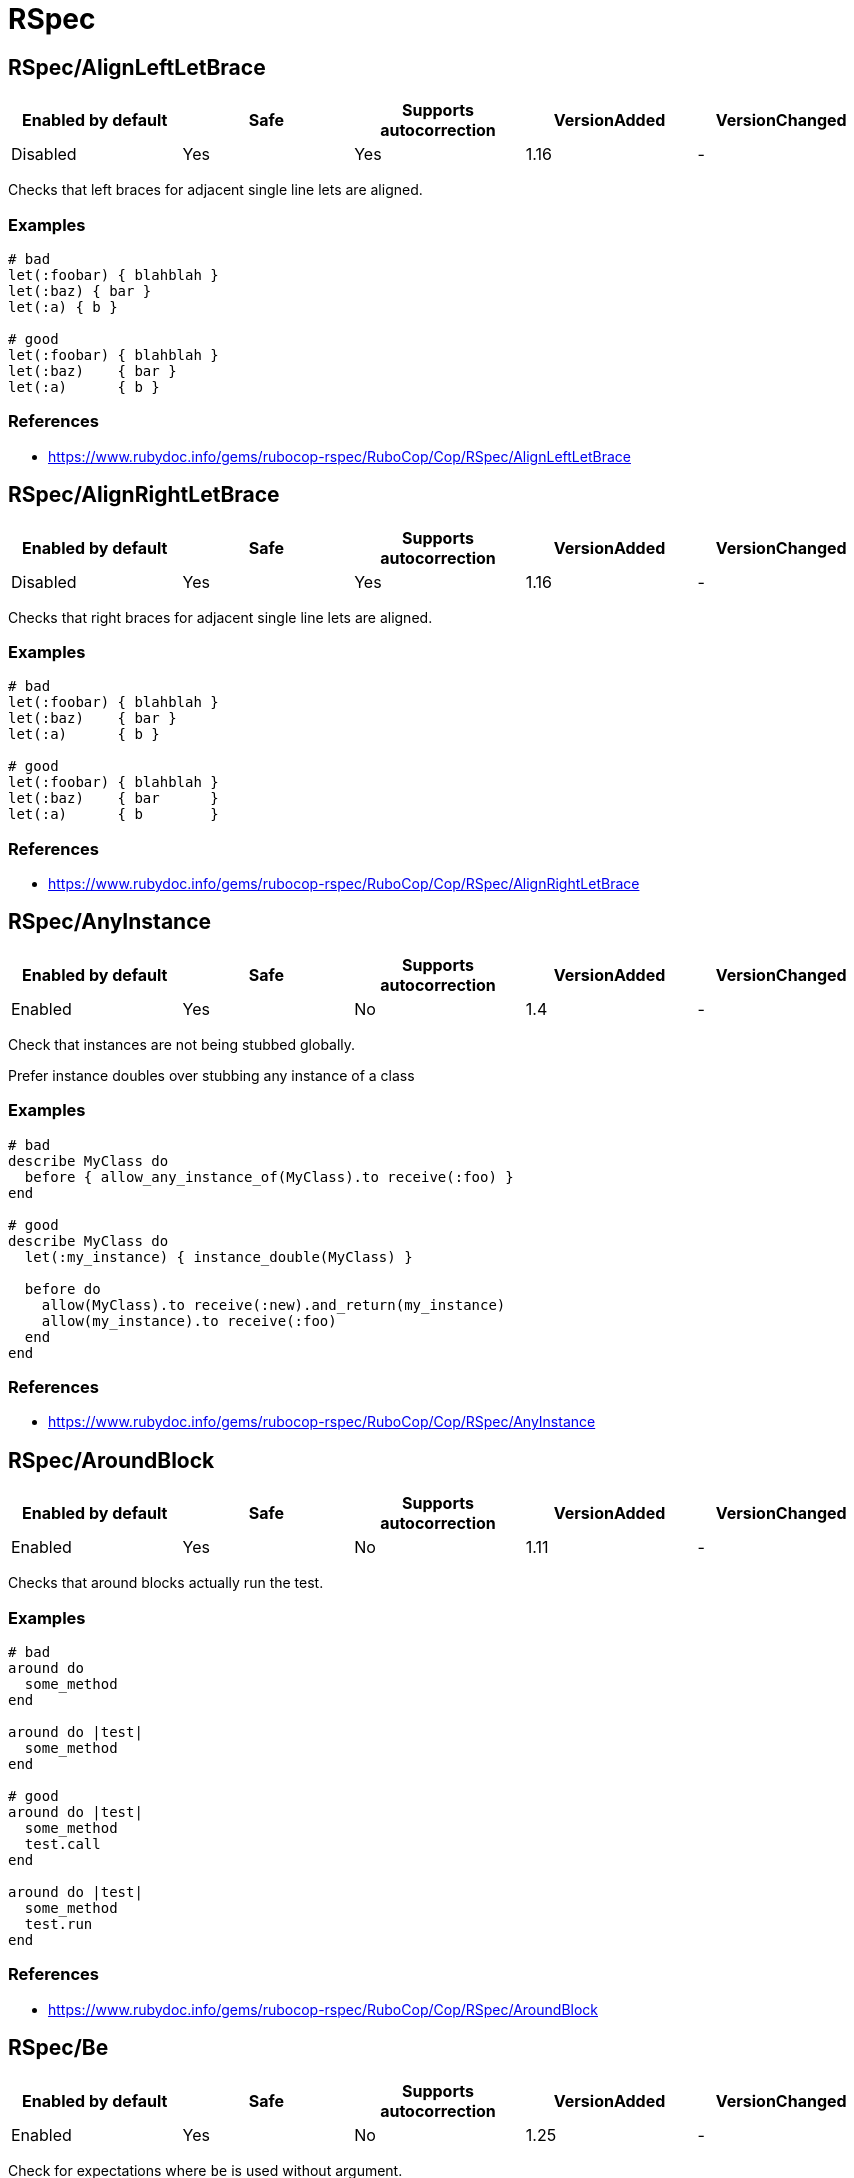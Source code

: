= RSpec

== RSpec/AlignLeftLetBrace

|===
| Enabled by default | Safe | Supports autocorrection | VersionAdded | VersionChanged

| Disabled
| Yes
| Yes
| 1.16
| -
|===

Checks that left braces for adjacent single line lets are aligned.

=== Examples

[source,ruby]
----
# bad
let(:foobar) { blahblah }
let(:baz) { bar }
let(:a) { b }

# good
let(:foobar) { blahblah }
let(:baz)    { bar }
let(:a)      { b }
----

=== References

* https://www.rubydoc.info/gems/rubocop-rspec/RuboCop/Cop/RSpec/AlignLeftLetBrace

== RSpec/AlignRightLetBrace

|===
| Enabled by default | Safe | Supports autocorrection | VersionAdded | VersionChanged

| Disabled
| Yes
| Yes
| 1.16
| -
|===

Checks that right braces for adjacent single line lets are aligned.

=== Examples

[source,ruby]
----
# bad
let(:foobar) { blahblah }
let(:baz)    { bar }
let(:a)      { b }

# good
let(:foobar) { blahblah }
let(:baz)    { bar      }
let(:a)      { b        }
----

=== References

* https://www.rubydoc.info/gems/rubocop-rspec/RuboCop/Cop/RSpec/AlignRightLetBrace

== RSpec/AnyInstance

|===
| Enabled by default | Safe | Supports autocorrection | VersionAdded | VersionChanged

| Enabled
| Yes
| No
| 1.4
| -
|===

Check that instances are not being stubbed globally.

Prefer instance doubles over stubbing any instance of a class

=== Examples

[source,ruby]
----
# bad
describe MyClass do
  before { allow_any_instance_of(MyClass).to receive(:foo) }
end

# good
describe MyClass do
  let(:my_instance) { instance_double(MyClass) }

  before do
    allow(MyClass).to receive(:new).and_return(my_instance)
    allow(my_instance).to receive(:foo)
  end
end
----

=== References

* https://www.rubydoc.info/gems/rubocop-rspec/RuboCop/Cop/RSpec/AnyInstance

== RSpec/AroundBlock

|===
| Enabled by default | Safe | Supports autocorrection | VersionAdded | VersionChanged

| Enabled
| Yes
| No
| 1.11
| -
|===

Checks that around blocks actually run the test.

=== Examples

[source,ruby]
----
# bad
around do
  some_method
end

around do |test|
  some_method
end

# good
around do |test|
  some_method
  test.call
end

around do |test|
  some_method
  test.run
end
----

=== References

* https://www.rubydoc.info/gems/rubocop-rspec/RuboCop/Cop/RSpec/AroundBlock

== RSpec/Be

|===
| Enabled by default | Safe | Supports autocorrection | VersionAdded | VersionChanged

| Enabled
| Yes
| No
| 1.25
| -
|===

Check for expectations where `be` is used without argument.

The `be` matcher is too generic, as it pass on everything that is not
nil or false. If that is the exact intend, use `be_truthy`. In all other
cases it's better to specify what exactly is the expected value.

=== Examples

[source,ruby]
----
# bad
expect(foo).to be

# good
expect(foo).to be_truthy
expect(foo).to be 1.0
expect(foo).to be(true)
----

=== References

* https://www.rubydoc.info/gems/rubocop-rspec/RuboCop/Cop/RSpec/Be

== RSpec/BeEql

|===
| Enabled by default | Safe | Supports autocorrection | VersionAdded | VersionChanged

| Enabled
| Yes
| Yes
| 1.7
| -
|===

Check for expectations where `be(...)` can replace `eql(...)`.

The `be` matcher compares by identity while the `eql` matcher
compares using `eql?`. Integers, floats, booleans, symbols, and nil
can be compared by identity and therefore the `be` matcher is
preferable as it is a more strict test.

This cop only looks for instances of `expect(...).to eql(...)`. We
do not check `to_not` or `not_to` since `!eql?` is more strict
than `!equal?`. We also do not try to flag `eq` because if
`a == b`, and `b` is comparable by identity, `a` is still not
necessarily the same type as `b` since the `#==` operator can
coerce objects for comparison.

=== Examples

[source,ruby]
----
# bad
expect(foo).to eql(1)
expect(foo).to eql(1.0)
expect(foo).to eql(true)
expect(foo).to eql(false)
expect(foo).to eql(:bar)
expect(foo).to eql(nil)

# good
expect(foo).to be(1)
expect(foo).to be(1.0)
expect(foo).to be(true)
expect(foo).to be(false)
expect(foo).to be(:bar)
expect(foo).to be(nil)
----

=== References

* https://www.rubydoc.info/gems/rubocop-rspec/RuboCop/Cop/RSpec/BeEql

== RSpec/BeforeAfterAll

|===
| Enabled by default | Safe | Supports autocorrection | VersionAdded | VersionChanged

| Enabled
| Yes
| No
| 1.12
| -
|===

Check that before/after(:all) isn't being used.

=== Examples

[source,ruby]
----
# bad
#
# Faster but risk of state leaking between examples
#
describe MyClass do
  before(:all) { Widget.create }
  after(:all) { Widget.delete_all }
end

# good
#
# Slower but examples are properly isolated
#
describe MyClass do
  before(:each) { Widget.create }
  after(:each) { Widget.delete_all }
end
----

=== Configurable attributes

|===
| Name | Default value | Configurable values

| Exclude
| `spec/spec_helper.rb`, `spec/rails_helper.rb`, `spec/support/**/*.rb`
| Array
|===

=== References

* https://www.rubydoc.info/gems/rubocop-rspec/RuboCop/Cop/RSpec/BeforeAfterAll

== RSpec/ContextMethod

|===
| Enabled by default | Safe | Supports autocorrection | VersionAdded | VersionChanged

| Enabled
| Yes
| Yes
| 1.36
| -
|===

`context` should not be used for specifying methods.

=== Examples

[source,ruby]
----
# bad
context '#foo_bar' do
  # ...
end

context '.foo_bar' do
  # ...
end

# good
describe '#foo_bar' do
  # ...
end

describe '.foo_bar' do
  # ...
end
----

=== References

* https://www.rubydoc.info/gems/rubocop-rspec/RuboCop/Cop/RSpec/ContextMethod

== RSpec/ContextWording

|===
| Enabled by default | Safe | Supports autocorrection | VersionAdded | VersionChanged

| Enabled
| Yes
| No
| 1.20
| 1.20.1
|===

Checks that `context` docstring starts with an allowed prefix.

The default list of prefixes is minimal. Users are encouraged to tailor
the configuration to meet project needs. Other acceptable prefixes may
include `if`, `unless`, `for`, `before`, `after`, or `during`.

=== Examples

==== `Prefixes` configuration

[source,ruby]
----
# .rubocop.yml
# RSpec/ContextWording:
#   Prefixes:
#     - when
#     - with
#     - without
#     - if
#     - unless
#     - for
----

[source,ruby]
----
# bad
context 'the display name not present' do
  # ...
end

# good
context 'when the display name is not present' do
  # ...
end
----

=== Configurable attributes

|===
| Name | Default value | Configurable values

| Prefixes
| `when`, `with`, `without`
| Array
|===

=== References

* https://www.rubydoc.info/gems/rubocop-rspec/RuboCop/Cop/RSpec/ContextWording

== RSpec/DescribeClass

|===
| Enabled by default | Safe | Supports autocorrection | VersionAdded | VersionChanged

| Enabled
| Yes
| No
| 1.0
| 1.44
|===

Check that the first argument to the top-level describe is a constant.

It can be configured to ignore strings when certain metadata is passed.

Ignores Rails `type` metadata by default.

=== Examples

==== `IgnoredMetadata` configuration

[source,ruby]
----
# .rubocop.yml
# RSpec/DescribeClass:
#   IgnoredMetadata:
#     type:
#       - request
#       - controller
----

[source,ruby]
----
# bad
describe 'Do something' do
end

# good
describe TestedClass do
  subject { described_class }
end

describe 'TestedClass::VERSION' do
  subject { Object.const_get(self.class.description) }
end

describe "A feature example", type: :feature do
end
----

=== Configurable attributes

|===
| Name | Default value | Configurable values

| IgnoredMetadata
| `{"type"=>["channel", "controller", "helper", "job", "mailer", "model", "request", "routing", "view", "feature", "system", "mailbox"]}`
| 
|===

=== References

* https://www.rubydoc.info/gems/rubocop-rspec/RuboCop/Cop/RSpec/DescribeClass

== RSpec/DescribeMethod

|===
| Enabled by default | Safe | Supports autocorrection | VersionAdded | VersionChanged

| Enabled
| Yes
| No
| 1.0
| -
|===

Checks that the second argument to `describe` specifies a method.

=== Examples

[source,ruby]
----
# bad
describe MyClass, 'do something' do
end

# good
describe MyClass, '#my_instance_method' do
end

describe MyClass, '.my_class_method' do
end
----

=== References

* https://www.rubydoc.info/gems/rubocop-rspec/RuboCop/Cop/RSpec/DescribeMethod

== RSpec/DescribeSymbol

|===
| Enabled by default | Safe | Supports autocorrection | VersionAdded | VersionChanged

| Enabled
| Yes
| No
| 1.15
| -
|===

Avoid describing symbols.

=== Examples

[source,ruby]
----
# bad
describe :my_method do
  # ...
end

# good
describe '#my_method' do
  # ...
end
----

=== References

* https://www.rubydoc.info/gems/rubocop-rspec/RuboCop/Cop/RSpec/DescribeSymbol

== RSpec/DescribedClass

|===
| Enabled by default | Safe | Supports autocorrection | VersionAdded | VersionChanged

| Enabled
| Yes
| Yes (Unsafe)
| 1.0
| 1.11
|===

Checks that tests use `described_class`.

If the first argument of describe is a class, the class is exposed to
each example via described_class.

This cop can be configured using the `EnforcedStyle` and `SkipBlocks`
options.

There's a known caveat with rspec-rails's `controller` helper that
runs its block in a different context, and `described_class` is not
available to it. `SkipBlocks` option excludes detection in all
non-RSpec related blocks.

To narrow down this setting to only a specific directory, it is
possible to use an overriding configuration file local to that
directory.

=== Examples

==== `EnforcedStyle: described_class`

[source,ruby]
----
# bad
describe MyClass do
  subject { MyClass.do_something }
end

# good
describe MyClass do
  subject { described_class.do_something }
end
----

==== `EnforcedStyle: explicit`

[source,ruby]
----
# bad
describe MyClass do
  subject { described_class.do_something }
end

# good
describe MyClass do
  subject { MyClass.do_something }
end
----

==== `SkipBlocks: true`

[source,ruby]
----
# spec/controllers/.rubocop.yml
# RSpec/DescribedClass:
#   SkipBlocks: true

# acceptable
describe MyConcern do
  controller(ApplicationController) do
    include MyConcern
  end
end
----

=== Configurable attributes

|===
| Name | Default value | Configurable values

| SkipBlocks
| `false`
| Boolean

| EnforcedStyle
| `described_class`
| `described_class`, `explicit`
|===

=== References

* https://www.rubydoc.info/gems/rubocop-rspec/RuboCop/Cop/RSpec/DescribedClass

== RSpec/DescribedClassModuleWrapping

|===
| Enabled by default | Safe | Supports autocorrection | VersionAdded | VersionChanged

| Disabled
| Yes
| No
| 1.37
| -
|===

Avoid opening modules and defining specs within them.

=== Examples

[source,ruby]
----
# bad
module MyModule
  RSpec.describe MyClass do
    # ...
  end
end

# good
RSpec.describe MyModule::MyClass do
  # ...
end
----

=== References

* https://www.rubydoc.info/gems/rubocop-rspec/RuboCop/Cop/RSpec/DescribedClassModuleWrapping

== RSpec/Dialect

|===
| Enabled by default | Safe | Supports autocorrection | VersionAdded | VersionChanged

| Disabled
| Yes
| Yes
| 1.33
| -
|===

This cop enforces custom RSpec dialects.

A dialect can be based on the following RSpec methods:

- describe, context, feature, example_group
- xdescribe, xcontext, xfeature
- fdescribe, fcontext, ffeature
- shared_examples, shared_examples_for, shared_context
- it, specify, example, scenario, its
- fit, fspecify, fexample, fscenario, focus
- xit, xspecify, xexample, xscenario, skip
- pending
- prepend_before, before, append_before,
- around
- prepend_after, after, append_after
- let, let!
- subject, subject!
- expect, is_expected, expect_any_instance_of

By default all of the RSpec methods and aliases are allowed. By setting
a config like:

  RSpec/Dialect:
    PreferredMethods:
      context: describe

You can expect the following behavior:

=== Examples

[source,ruby]
----
# bad
context 'display name presence' do
  # ...
end

# good
describe 'display name presence' do
  # ...
end
----

=== Configurable attributes

|===
| Name | Default value | Configurable values

| PreferredMethods
| `{}`
| 
|===

=== References

* https://www.rubydoc.info/gems/rubocop-rspec/RuboCop/Cop/RSpec/Dialect

== RSpec/EmptyExampleGroup

|===
| Enabled by default | Safe | Supports autocorrection | VersionAdded | VersionChanged

| Enabled
| Yes
| No
| 1.7
| -
|===

Checks if an example group does not include any tests.

This cop is configurable using the `CustomIncludeMethods` option

=== Examples

==== usage

[source,ruby]
----
# bad
describe Bacon do
  let(:bacon)      { Bacon.new(chunkiness) }
  let(:chunkiness) { false                 }

  context 'extra chunky' do   # flagged by rubocop
    let(:chunkiness) { true }
  end

  it 'is chunky' do
    expect(bacon.chunky?).to be_truthy
  end
end

# good
describe Bacon do
  let(:bacon)      { Bacon.new(chunkiness) }
  let(:chunkiness) { false                 }

  it 'is chunky' do
    expect(bacon.chunky?).to be_truthy
  end
end

# good
describe Bacon do
  pending 'will add tests later'
end
----

==== configuration

[source,ruby]
----
# .rubocop.yml
# RSpec/EmptyExampleGroup:
#   CustomIncludeMethods:
#   - include_tests

# spec_helper.rb
RSpec.configure do |config|
  config.alias_it_behaves_like_to(:include_tests)
end

# bacon_spec.rb
describe Bacon do
  let(:bacon)      { Bacon.new(chunkiness) }
  let(:chunkiness) { false                 }

  context 'extra chunky' do   # not flagged by rubocop
    let(:chunkiness) { true }

    include_tests 'shared tests'
  end
end
----

=== Configurable attributes

|===
| Name | Default value | Configurable values

| CustomIncludeMethods
| `[]`
| Array
|===

=== References

* https://www.rubydoc.info/gems/rubocop-rspec/RuboCop/Cop/RSpec/EmptyExampleGroup

== RSpec/EmptyHook

|===
| Enabled by default | Safe | Supports autocorrection | VersionAdded | VersionChanged

| Enabled
| Yes
| Yes
| 1.39
| -
|===

Checks for empty before and after hooks.

=== Examples

[source,ruby]
----
# bad
before {}
after do; end
before(:all) do
end
after(:all) { }

# good
before { create_users }
after do
  cleanup_users
end
before(:all) do
  create_feed
end
after(:all) { cleanup_feed }
----

=== References

* https://www.rubydoc.info/gems/rubocop-rspec/RuboCop/Cop/RSpec/EmptyHook

== RSpec/EmptyLineAfterExample

|===
| Enabled by default | Safe | Supports autocorrection | VersionAdded | VersionChanged

| Enabled
| Yes
| Yes
| 1.36
| -
|===

Checks if there is an empty line after example blocks.

=== Examples

[source,ruby]
----
# bad
RSpec.describe Foo do
  it 'does this' do
  end
  it 'does that' do
  end
end

# good
RSpec.describe Foo do
  it 'does this' do
  end

  it 'does that' do
  end
end

# fair - it's ok to have non-separated one-liners
RSpec.describe Foo do
  it { one }
  it { two }
end
----

==== with AllowConsecutiveOneLiners configuration

[source,ruby]
----
# rubocop.yml
# RSpec/EmptyLineAfterExample:
#   AllowConsecutiveOneLiners: false

# bad
RSpec.describe Foo do
  it { one }
  it { two }
end
----

=== Configurable attributes

|===
| Name | Default value | Configurable values

| AllowConsecutiveOneLiners
| `true`
| Boolean
|===

=== References

* https://www.rubydoc.info/gems/rubocop-rspec/RuboCop/Cop/RSpec/EmptyLineAfterExample

== RSpec/EmptyLineAfterExampleGroup

|===
| Enabled by default | Safe | Supports autocorrection | VersionAdded | VersionChanged

| Enabled
| Yes
| Yes
| 1.27
| -
|===

Checks if there is an empty line after example group blocks.

=== Examples

[source,ruby]
----
# bad
RSpec.describe Foo do
  describe '#bar' do
  end
  describe '#baz' do
  end
end

# good
RSpec.describe Foo do
  describe '#bar' do
  end

  describe '#baz' do
  end
end
----

=== References

* https://www.rubydoc.info/gems/rubocop-rspec/RuboCop/Cop/RSpec/EmptyLineAfterExampleGroup

== RSpec/EmptyLineAfterFinalLet

|===
| Enabled by default | Safe | Supports autocorrection | VersionAdded | VersionChanged

| Enabled
| Yes
| Yes
| 1.14
| -
|===

Checks if there is an empty line after the last let block.

=== Examples

[source,ruby]
----
# bad
let(:foo) { bar }
let(:something) { other }
it { does_something }

# good
let(:foo) { bar }
let(:something) { other }

it { does_something }
----

=== References

* https://www.rubydoc.info/gems/rubocop-rspec/RuboCop/Cop/RSpec/EmptyLineAfterFinalLet

== RSpec/EmptyLineAfterHook

|===
| Enabled by default | Safe | Supports autocorrection | VersionAdded | VersionChanged

| Enabled
| Yes
| Yes
| 1.27
| -
|===

Checks if there is an empty line after hook blocks.

=== Examples

[source,ruby]
----
# bad
before { do_something }
it { does_something }

# bad
after { do_something }
it { does_something }

# bad
around { |test| test.run }
it { does_something }

# good
before { do_something }

it { does_something }

# good
after { do_something }

it { does_something }

# good
around { |test| test.run }

it { does_something }
----

=== References

* https://www.rubydoc.info/gems/rubocop-rspec/RuboCop/Cop/RSpec/EmptyLineAfterHook

== RSpec/EmptyLineAfterSubject

|===
| Enabled by default | Safe | Supports autocorrection | VersionAdded | VersionChanged

| Enabled
| Yes
| Yes
| 1.14
| -
|===

Checks if there is an empty line after subject block.

=== Examples

[source,ruby]
----
# bad
subject(:obj) { described_class }
let(:foo) { bar }

# good
subject(:obj) { described_class }

let(:foo) { bar }
----

=== References

* https://www.rubydoc.info/gems/rubocop-rspec/RuboCop/Cop/RSpec/EmptyLineAfterSubject

== RSpec/ExampleLength

|===
| Enabled by default | Safe | Supports autocorrection | VersionAdded | VersionChanged

| Enabled
| Yes
| No
| 1.5
| -
|===

Checks for long examples.

A long example is usually more difficult to understand. Consider
extracting out some behaviour, e.g. with a `let` block, or a helper
method.

=== Examples

[source,ruby]
----
# bad
it do
  service = described_class.new
  more_setup
  more_setup
  result = service.call
  expect(result).to be(true)
end

# good
it do
  service = described_class.new
  result = service.call
  expect(result).to be(true)
end
----

=== Configurable attributes

|===
| Name | Default value | Configurable values

| Max
| `5`
| Integer
|===

=== References

* https://www.rubydoc.info/gems/rubocop-rspec/RuboCop/Cop/RSpec/ExampleLength

== RSpec/ExampleWithoutDescription

|===
| Enabled by default | Safe | Supports autocorrection | VersionAdded | VersionChanged

| Enabled
| Yes
| No
| 1.22
| -
|===

Checks for examples without a description.

RSpec allows for auto-generated example descriptions when there is no
description provided or the description is an empty one.

This cop removes empty descriptions.
It also defines whether auto-generated description is allowed, based
on the configured style.

This cop can be configured using the `EnforcedStyle` option

=== Examples

==== `EnforcedStyle: always_allow`

[source,ruby]
----
# bad
it('') { is_expected.to be_good }
it '' do
  result = service.call
  expect(result).to be(true)
end

# good
it { is_expected.to be_good }
it do
  result = service.call
  expect(result).to be(true)
end
----

==== `EnforcedStyle: single_line_only`

[source,ruby]
----
# bad
it('') { is_expected.to be_good }
it do
  result = service.call
  expect(result).to be(true)
end

# good
it { is_expected.to be_good }
----

==== `EnforcedStyle: disallow`

[source,ruby]
----
# bad
it { is_expected.to be_good }
it do
  result = service.call
  expect(result).to be(true)
end
----

=== Configurable attributes

|===
| Name | Default value | Configurable values

| EnforcedStyle
| `always_allow`
| `always_allow`, `single_line_only`, `disallow`
|===

=== References

* https://www.rubydoc.info/gems/rubocop-rspec/RuboCop/Cop/RSpec/ExampleWithoutDescription

== RSpec/ExampleWording

|===
| Enabled by default | Safe | Supports autocorrection | VersionAdded | VersionChanged

| Enabled
| Yes
| Yes
| 1.0
| 1.2
|===

Checks for common mistakes in example descriptions.

This cop will correct docstrings that begin with 'should' and 'it'.

The autocorrect is experimental - use with care! It can be configured
with CustomTransform (e.g. have => has) and IgnoredWords (e.g. only).

=== Examples

[source,ruby]
----
# bad
it 'should find nothing' do
end

# good
it 'finds nothing' do
end
----

[source,ruby]
----
# bad
it 'it does things' do
end

# good
it 'does things' do
end
----

=== Configurable attributes

|===
| Name | Default value | Configurable values

| CustomTransform
| `{"be"=>"is", "BE"=>"IS", "have"=>"has", "HAVE"=>"HAS"}`
| 

| IgnoredWords
| `[]`
| Array
|===

=== References

* https://www.rubydoc.info/gems/rubocop-rspec/RuboCop/Cop/RSpec/ExampleWording

== RSpec/ExpectActual

|===
| Enabled by default | Safe | Supports autocorrection | VersionAdded | VersionChanged

| Enabled
| Yes
| Yes
| 1.7
| -
|===

Checks for `expect(...)` calls containing literal values.

=== Examples

[source,ruby]
----
# bad
expect(5).to eq(price)
expect(/foo/).to eq(pattern)
expect("John").to eq(name)

# good
expect(price).to eq(5)
expect(pattern).to eq(/foo/)
expect(name).to eq("John")
----

=== Configurable attributes

|===
| Name | Default value | Configurable values

| Exclude
| `spec/routing/**/*`
| Array
|===

=== References

* https://www.rubydoc.info/gems/rubocop-rspec/RuboCop/Cop/RSpec/ExpectActual

== RSpec/ExpectChange

|===
| Enabled by default | Safe | Supports autocorrection | VersionAdded | VersionChanged

| Enabled
| Yes
| Yes
| 1.22
| -
|===

Checks for consistent style of change matcher.

Enforces either passing object and attribute as arguments to the matcher
or passing a block that reads the attribute value.

This cop can be configured using the `EnforcedStyle` option.

=== Examples

==== `EnforcedStyle: block`

[source,ruby]
----
# bad
expect { run }.to change(Foo, :bar)

# good
expect { run }.to change { Foo.bar }
----

==== `EnforcedStyle: method_call`

[source,ruby]
----
# bad
expect { run }.to change { Foo.bar }
expect { run }.to change { foo.baz }

# good
expect { run }.to change(Foo, :bar)
expect { run }.to change(foo, :baz)
# also good when there are arguments or chained method calls
expect { run }.to change { Foo.bar(:count) }
expect { run }.to change { user.reload.name }
----

=== Configurable attributes

|===
| Name | Default value | Configurable values

| EnforcedStyle
| `method_call`
| `method_call`, `block`
|===

=== References

* https://www.rubydoc.info/gems/rubocop-rspec/RuboCop/Cop/RSpec/ExpectChange

== RSpec/ExpectInHook

|===
| Enabled by default | Safe | Supports autocorrection | VersionAdded | VersionChanged

| Enabled
| Yes
| No
| 1.16
| -
|===

Do not use `expect` in hooks such as `before`.

=== Examples

[source,ruby]
----
# bad
before do
  expect(something).to eq 'foo'
end

# bad
after do
  expect_any_instance_of(Something).to receive(:foo)
end

# good
it do
  expect(something).to eq 'foo'
end
----

=== References

* https://www.rubydoc.info/gems/rubocop-rspec/RuboCop/Cop/RSpec/ExpectInHook

== RSpec/ExpectOutput

|===
| Enabled by default | Safe | Supports autocorrection | VersionAdded | VersionChanged

| Enabled
| Yes
| No
| 1.10
| -
|===

Checks for opportunities to use `expect { ... }.to output`.

=== Examples

[source,ruby]
----
# bad
$stdout = StringIO.new
my_app.print_report
$stdout = STDOUT
expect($stdout.string).to eq('Hello World')

# good
expect { my_app.print_report }.to output('Hello World').to_stdout
----

=== References

* https://www.rubydoc.info/gems/rubocop-rspec/RuboCop/Cop/RSpec/ExpectOutput

== RSpec/FilePath

|===
| Enabled by default | Safe | Supports autocorrection | VersionAdded | VersionChanged

| Enabled
| Yes
| No
| 1.2
| 1.40
|===

Checks that spec file paths are consistent and well-formed.

By default, this checks that spec file paths are consistent with the
test subject and and enforces that it reflects the described
class/module and its optionally called out method.

With the configuration option `IgnoreMethods` the called out method will
be ignored when determining the enforced path.

With the configuration option `CustomTransform` modules or classes can
be specified that should not as usual be transformed from CamelCase to
snake_case (e.g. 'RuboCop' => 'rubocop' ).

With the configuration option `SpecSuffixOnly` test files will only
be checked to ensure they end in '_spec.rb'. This option disables
checking for consistency in the test subject or test methods.

=== Examples

[source,ruby]
----
# bad
whatever_spec.rb         # describe MyClass

# bad
my_class_spec.rb         # describe MyClass, '#method'

# good
my_class_spec.rb         # describe MyClass

# good
my_class_method_spec.rb  # describe MyClass, '#method'

# good
my_class/method_spec.rb  # describe MyClass, '#method'
----

==== when configuration is `IgnoreMethods: true`

[source,ruby]
----
# bad
whatever_spec.rb         # describe MyClass

# good
my_class_spec.rb         # describe MyClass

# good
my_class_spec.rb         # describe MyClass, '#method'
----

==== when configuration is `SpecSuffixOnly: true`

[source,ruby]
----
# good
whatever_spec.rb         # describe MyClass

# good
my_class_spec.rb         # describe MyClass

# good
my_class_spec.rb         # describe MyClass, '#method'
----

=== Configurable attributes

|===
| Name | Default value | Configurable values

| CustomTransform
| `{"RuboCop"=>"rubocop", "RSpec"=>"rspec"}`
| 

| IgnoreMethods
| `false`
| Boolean

| SpecSuffixOnly
| `false`
| Boolean
|===

=== References

* https://www.rubydoc.info/gems/rubocop-rspec/RuboCop/Cop/RSpec/FilePath

== RSpec/Focus

|===
| Enabled by default | Safe | Supports autocorrection | VersionAdded | VersionChanged

| Enabled
| Yes
| No
| 1.5
| -
|===

Checks if examples are focused.

=== Examples

[source,ruby]
----
# bad
describe MyClass, focus: true do
end

describe MyClass, :focus do
end

fdescribe MyClass do
end

# good
describe MyClass do
end
----

=== References

* https://www.rubydoc.info/gems/rubocop-rspec/RuboCop/Cop/RSpec/Focus

== RSpec/HookArgument

|===
| Enabled by default | Safe | Supports autocorrection | VersionAdded | VersionChanged

| Enabled
| Yes
| Yes
| 1.7
| -
|===

Checks the arguments passed to `before`, `around`, and `after`.

This cop checks for consistent style when specifying RSpec
hooks which run for each example. There are three supported
styles: "implicit", "each", and "example." All styles have
the same behavior.

=== Examples

==== when configuration is `EnforcedStyle: implicit`

[source,ruby]
----
# bad
before(:each) do
  # ...
end

# bad
before(:example) do
  # ...
end

# good
before do
  # ...
end
----

==== when configuration is `EnforcedStyle: each`

[source,ruby]
----
# bad
before(:example) do
  # ...
end

# good
before do
  # ...
end

# good
before(:each) do
  # ...
end
----

==== when configuration is `EnforcedStyle: example`

[source,ruby]
----
# bad
before(:each) do
  # ...
end

# bad
before do
  # ...
end

# good
before(:example) do
  # ...
end
----

=== Configurable attributes

|===
| Name | Default value | Configurable values

| EnforcedStyle
| `implicit`
| `implicit`, `each`, `example`
|===

=== References

* https://www.rubydoc.info/gems/rubocop-rspec/RuboCop/Cop/RSpec/HookArgument

== RSpec/HooksBeforeExamples

|===
| Enabled by default | Safe | Supports autocorrection | VersionAdded | VersionChanged

| Enabled
| Yes
| Yes
| 1.29
| -
|===

Checks for before/around/after hooks that come after an example.

=== Examples

[source,ruby]
----
# Bad

it 'checks what foo does' do
  expect(foo).to be
end

before { prepare }
after { clean_up }

# Good
before { prepare }
after { clean_up }

it 'checks what foo does' do
  expect(foo).to be
end
----

=== References

* https://www.rubydoc.info/gems/rubocop-rspec/RuboCop/Cop/RSpec/HooksBeforeExamples

== RSpec/ImplicitBlockExpectation

|===
| Enabled by default | Safe | Supports autocorrection | VersionAdded | VersionChanged

| Enabled
| Yes
| No
| 1.35
| -
|===

Check that implicit block expectation syntax is not used.

Prefer using explicit block expectations.

=== Examples

[source,ruby]
----
# bad
subject { -> { do_something } }
it { is_expected.to change(something).to(new_value) }

# good
it 'changes something to a new value' do
  expect { do_something }.to change(something).to(new_value)
end
----

=== References

* https://www.rubydoc.info/gems/rubocop-rspec/RuboCop/Cop/RSpec/ImplicitBlockExpectation

== RSpec/ImplicitExpect

|===
| Enabled by default | Safe | Supports autocorrection | VersionAdded | VersionChanged

| Enabled
| Yes
| Yes
| 1.8
| -
|===

Check that a consistent implicit expectation style is used.

This cop can be configured using the `EnforcedStyle` option
and supports the `--auto-gen-config` flag.

=== Examples

==== `EnforcedStyle: is_expected`

[source,ruby]
----
# bad
it { should be_truthy }

# good
it { is_expected.to be_truthy }
----

==== `EnforcedStyle: should`

[source,ruby]
----
# bad
it { is_expected.to be_truthy }

# good
it { should be_truthy }
----

=== Configurable attributes

|===
| Name | Default value | Configurable values

| EnforcedStyle
| `is_expected`
| `is_expected`, `should`
|===

=== References

* https://www.rubydoc.info/gems/rubocop-rspec/RuboCop/Cop/RSpec/ImplicitExpect

== RSpec/ImplicitSubject

|===
| Enabled by default | Safe | Supports autocorrection | VersionAdded | VersionChanged

| Enabled
| Yes
| Yes
| 1.29
| 1.30
|===

Checks for usage of implicit subject (`is_expected` / `should`).

This cop can be configured using the `EnforcedStyle` option

=== Examples

==== `EnforcedStyle: single_line_only`

[source,ruby]
----
# bad
it do
  is_expected.to be_truthy
end

# good
it { is_expected.to be_truthy }
it do
  expect(subject).to be_truthy
end
----

==== `EnforcedStyle: disallow`

[source,ruby]
----
# bad
it { is_expected.to be_truthy }

# good
it { expect(subject).to be_truthy }
----

=== Configurable attributes

|===
| Name | Default value | Configurable values

| EnforcedStyle
| `single_line_only`
| `single_line_only`, `single_statement_only`, `disallow`
|===

=== References

* https://www.rubydoc.info/gems/rubocop-rspec/RuboCop/Cop/RSpec/ImplicitSubject

== RSpec/InstanceSpy

|===
| Enabled by default | Safe | Supports autocorrection | VersionAdded | VersionChanged

| Enabled
| Yes
| Yes
| 1.12
| -
|===

Checks for `instance_double` used with `have_received`.

=== Examples

[source,ruby]
----
# bad
it do
  foo = instance_double(Foo).as_null_object
  expect(foo).to have_received(:bar)
end

# good
it do
  foo = instance_spy(Foo)
  expect(foo).to have_received(:bar)
end
----

=== References

* https://www.rubydoc.info/gems/rubocop-rspec/RuboCop/Cop/RSpec/InstanceSpy

== RSpec/InstanceVariable

|===
| Enabled by default | Safe | Supports autocorrection | VersionAdded | VersionChanged

| Enabled
| Yes
| No
| 1.0
| 1.7
|===

Checks for instance variable usage in specs.

This cop can be configured with the option `AssignmentOnly` which
will configure the cop to only register offenses on instance
variable usage if the instance variable is also assigned within
the spec

=== Examples

[source,ruby]
----
# bad
describe MyClass do
  before { @foo = [] }
  it { expect(@foo).to be_empty }
end

# good
describe MyClass do
  let(:foo) { [] }
  it { expect(foo).to be_empty }
end
----

==== with AssignmentOnly configuration

[source,ruby]
----
# rubocop.yml
# RSpec/InstanceVariable:
#   AssignmentOnly: false

# bad
describe MyClass do
  before { @foo = [] }
  it { expect(@foo).to be_empty }
end

# allowed
describe MyClass do
  it { expect(@foo).to be_empty }
end

# good
describe MyClass do
  let(:foo) { [] }
  it { expect(foo).to be_empty }
end
----

=== Configurable attributes

|===
| Name | Default value | Configurable values

| AssignmentOnly
| `false`
| Boolean
|===

=== References

* https://www.rubydoc.info/gems/rubocop-rspec/RuboCop/Cop/RSpec/InstanceVariable

== RSpec/InvalidPredicateMatcher

|===
| Enabled by default | Safe | Supports autocorrection | VersionAdded | VersionChanged

| Enabled
| Yes
| No
| 1.16
| -
|===

Checks invalid usage for predicate matcher.

Predicate matcher does not need a question.
This cop checks an unnecessary question in predicate matcher.

=== Examples

[source,ruby]
----
# bad
expect(foo).to be_something?

# good
expect(foo).to be_something
----

=== References

* https://www.rubydoc.info/gems/rubocop-rspec/RuboCop/Cop/RSpec/InvalidPredicateMatcher

== RSpec/ItBehavesLike

|===
| Enabled by default | Safe | Supports autocorrection | VersionAdded | VersionChanged

| Enabled
| Yes
| Yes
| 1.13
| -
|===

Checks that only one `it_behaves_like` style is used.

=== Examples

==== when configuration is `EnforcedStyle: it_behaves_like`

[source,ruby]
----
# bad
it_should_behave_like 'a foo'

# good
it_behaves_like 'a foo'
----

==== when configuration is `EnforcedStyle: it_should_behave_like`

[source,ruby]
----
# bad
it_behaves_like 'a foo'

# good
it_should_behave_like 'a foo'
----

=== Configurable attributes

|===
| Name | Default value | Configurable values

| EnforcedStyle
| `it_behaves_like`
| `it_behaves_like`, `it_should_behave_like`
|===

=== References

* https://www.rubydoc.info/gems/rubocop-rspec/RuboCop/Cop/RSpec/ItBehavesLike

== RSpec/IteratedExpectation

|===
| Enabled by default | Safe | Supports autocorrection | VersionAdded | VersionChanged

| Enabled
| Yes
| No
| 1.14
| -
|===

Check that `all` matcher is used instead of iterating over an array.

=== Examples

[source,ruby]
----
# bad
it 'validates users' do
  [user1, user2, user3].each { |user| expect(user).to be_valid }
end

# good
it 'validates users' do
  expect([user1, user2, user3]).to all(be_valid)
end
----

=== References

* https://www.rubydoc.info/gems/rubocop-rspec/RuboCop/Cop/RSpec/IteratedExpectation

== RSpec/LeadingSubject

|===
| Enabled by default | Safe | Supports autocorrection | VersionAdded | VersionChanged

| Enabled
| Yes
| Yes
| 1.7
| 1.14
|===

Enforce that subject is the first definition in the test.

=== Examples

[source,ruby]
----
# bad
  let(:params) { blah }
  subject { described_class.new(params) }

  before { do_something }
  subject { described_class.new(params) }

  it { expect_something }
  subject { described_class.new(params) }
  it { expect_something_else }

# good
  subject { described_class.new(params) }
  let(:params) { blah }

# good
  subject { described_class.new(params) }
  before { do_something }

# good
  subject { described_class.new(params) }
  it { expect_something }
  it { expect_something_else }
----

=== References

* https://www.rubydoc.info/gems/rubocop-rspec/RuboCop/Cop/RSpec/LeadingSubject

== RSpec/LeakyConstantDeclaration

|===
| Enabled by default | Safe | Supports autocorrection | VersionAdded | VersionChanged

| Enabled
| Yes
| No
| 1.35
| -
|===

Checks that no class, module, or constant is declared.

Constants, including classes and modules, when declared in a block
scope, are defined in global namespace, and leak between examples.

If several examples may define a `DummyClass`, instead of being a
blank slate class as it will be in the first example, subsequent
examples will be reopening it and modifying its behaviour in
unpredictable ways.
Even worse when a class that exists in the codebase is reopened.

Anonymous classes are fine, since they don't result in global
namespace name clashes.

=== Examples

==== Constants leak between examples

[source,ruby]
----
# bad
describe SomeClass do
  OtherClass = Struct.new
  CONSTANT_HERE = 'I leak into global namespace'
end

# good
describe SomeClass do
  before do
    stub_const('OtherClass', Struct.new)
    stub_const('CONSTANT_HERE', 'I only exist during this example')
  end
end
----

[source,ruby]
----
# bad
describe SomeClass do
  class FooClass < described_class
    def double_that
      some_base_method * 2
    end
  end

  it { expect(FooClass.new.double_that).to eq(4) }
end

# good - anonymous class, no constant needs to be defined
describe SomeClass do
  let(:foo_class) do
    Class.new(described_class) do
      def double_that
        some_base_method * 2
      end
    end
  end

  it { expect(foo_class.new.double_that).to eq(4) }
end

# good - constant is stubbed
describe SomeClass do
  before do
    foo_class = Class.new(described_class) do
                  def do_something
                  end
                end
    stub_const('FooClass', foo_class)
  end

  it { expect(FooClass.new.double_that).to eq(4) }
end
----

[source,ruby]
----
# bad
describe SomeClass do
  module SomeModule
    class SomeClass
      def do_something
      end
    end
  end
end

# good
describe SomeClass do
  before do
    foo_class = Class.new(described_class) do
                  def do_something
                  end
                end
    stub_const('SomeModule::SomeClass', foo_class)
  end
end
----

=== References

* https://www.rubydoc.info/gems/rubocop-rspec/RuboCop/Cop/RSpec/LeakyConstantDeclaration

== RSpec/LetBeforeExamples

|===
| Enabled by default | Safe | Supports autocorrection | VersionAdded | VersionChanged

| Enabled
| Yes
| Yes
| 1.16
| 1.22
|===

Checks for `let` definitions that come after an example.

=== Examples

[source,ruby]
----
# Bad
let(:foo) { bar }

it 'checks what foo does' do
  expect(foo).to be
end

let(:some) { other }

it 'checks what some does' do
  expect(some).to be
end

# Good
let(:foo) { bar }
let(:some) { other }

it 'checks what foo does' do
  expect(foo).to be
end

it 'checks what some does' do
  expect(some).to be
end
----

=== References

* https://www.rubydoc.info/gems/rubocop-rspec/RuboCop/Cop/RSpec/LetBeforeExamples

== RSpec/LetSetup

|===
| Enabled by default | Safe | Supports autocorrection | VersionAdded | VersionChanged

| Enabled
| Yes
| No
| 1.7
| -
|===

Checks unreferenced `let!` calls being used for test setup.

=== Examples

[source,ruby]
----
# Bad
let!(:my_widget) { create(:widget) }

it 'counts widgets' do
  expect(Widget.count).to eq(1)
end

# Good
it 'counts widgets' do
  create(:widget)
  expect(Widget.count).to eq(1)
end

# Good
before { create(:widget) }

it 'counts widgets' do
  expect(Widget.count).to eq(1)
end
----

=== References

* https://www.rubydoc.info/gems/rubocop-rspec/RuboCop/Cop/RSpec/LetSetup

== RSpec/MessageChain

|===
| Enabled by default | Safe | Supports autocorrection | VersionAdded | VersionChanged

| Enabled
| Yes
| No
| 1.7
| -
|===

Check that chains of messages are not being stubbed.

=== Examples

[source,ruby]
----
# bad
allow(foo).to receive_message_chain(:bar, :baz).and_return(42)

# better
thing = Thing.new(baz: 42)
allow(foo).to receive(:bar).and_return(thing)
----

=== References

* https://www.rubydoc.info/gems/rubocop-rspec/RuboCop/Cop/RSpec/MessageChain

== RSpec/MessageExpectation

|===
| Enabled by default | Safe | Supports autocorrection | VersionAdded | VersionChanged

| Disabled
| Yes
| No
| 1.7
| 1.8
|===

Checks for consistent message expectation style.

This cop can be configured in your configuration using the
`EnforcedStyle` option and supports `--auto-gen-config`.

=== Examples

==== `EnforcedStyle: allow`

[source,ruby]
----
# bad
expect(foo).to receive(:bar)

# good
allow(foo).to receive(:bar)
----

==== `EnforcedStyle: expect`

[source,ruby]
----
# bad
allow(foo).to receive(:bar)

# good
expect(foo).to receive(:bar)
----

=== Configurable attributes

|===
| Name | Default value | Configurable values

| EnforcedStyle
| `allow`
| `allow`, `expect`
|===

=== References

* https://www.rubydoc.info/gems/rubocop-rspec/RuboCop/Cop/RSpec/MessageExpectation

== RSpec/MessageSpies

|===
| Enabled by default | Safe | Supports autocorrection | VersionAdded | VersionChanged

| Enabled
| Yes
| No
| 1.9
| -
|===

Checks that message expectations are set using spies.

This cop can be configured in your configuration using the
`EnforcedStyle` option and supports `--auto-gen-config`.

=== Examples

==== `EnforcedStyle: have_received`

[source,ruby]
----
# bad
expect(foo).to receive(:bar)

# good
expect(foo).to have_received(:bar)
----

==== `EnforcedStyle: receive`

[source,ruby]
----
# bad
expect(foo).to have_received(:bar)

# good
expect(foo).to receive(:bar)
----

=== Configurable attributes

|===
| Name | Default value | Configurable values

| EnforcedStyle
| `have_received`
| `have_received`, `receive`
|===

=== References

* https://www.rubydoc.info/gems/rubocop-rspec/RuboCop/Cop/RSpec/MessageSpies

== RSpec/MissingExampleGroupArgument

|===
| Enabled by default | Safe | Supports autocorrection | VersionAdded | VersionChanged

| Enabled
| Yes
| No
| 1.28
| -
|===

Checks that the first argument to an example group is not empty.

=== Examples

[source,ruby]
----
# bad
describe do
end

RSpec.describe do
end

# good
describe TestedClass do
end

describe "A feature example" do
end
----

=== References

* https://www.rubydoc.info/gems/rubocop-rspec/RuboCop/Cop/RSpec/MissingExampleGroupArgument

== RSpec/MultipleDescribes

|===
| Enabled by default | Safe | Supports autocorrection | VersionAdded | VersionChanged

| Enabled
| Yes
| No
| 1.0
| -
|===

Checks for multiple top-level example groups.

Multiple descriptions for the same class or module should either
be nested or separated into different test files.

=== Examples

[source,ruby]
----
# bad
describe MyClass, '.do_something' do
end
describe MyClass, '.do_something_else' do
end

# good
describe MyClass do
  describe '.do_something' do
  end
  describe '.do_something_else' do
  end
end
----

=== References

* https://www.rubydoc.info/gems/rubocop-rspec/RuboCop/Cop/RSpec/MultipleDescribes

== RSpec/MultipleExpectations

|===
| Enabled by default | Safe | Supports autocorrection | VersionAdded | VersionChanged

| Enabled
| Yes
| No
| 1.7
| 1.21
|===

Checks if examples contain too many `expect` calls.

This cop is configurable using the `Max` option
and works with `--auto-gen-config`.

=== Examples

[source,ruby]
----
# bad
describe UserCreator do
  it 'builds a user' do
    expect(user.name).to eq("John")
    expect(user.age).to eq(22)
  end
end

# good
describe UserCreator do
  it 'sets the users name' do
    expect(user.name).to eq("John")
  end

  it 'sets the users age' do
    expect(user.age).to eq(22)
  end
end
----

==== configuration

[source,ruby]
----
# .rubocop.yml
# RSpec/MultipleExpectations:
#   Max: 2

# not flagged by rubocop
describe UserCreator do
  it 'builds a user' do
    expect(user.name).to eq("John")
    expect(user.age).to eq(22)
  end
end
----

=== Configurable attributes

|===
| Name | Default value | Configurable values

| Max
| `1`
| Integer
|===

=== References

* https://www.rubydoc.info/gems/rubocop-rspec/RuboCop/Cop/RSpec/MultipleExpectations

== RSpec/MultipleMemoizedHelpers

|===
| Enabled by default | Safe | Supports autocorrection | VersionAdded | VersionChanged

| Enabled
| Yes
| No
| 1.43
| -
|===

Checks if example groups contain too many `let` and `subject` calls.

This cop is configurable using the `Max` option and the `AllowSubject`
which will configure the cop to only register offenses on calls to
`let` and not calls to `subject`.

=== Examples

[source,ruby]
----
# bad
describe MyClass do
  let(:foo) { [] }
  let(:bar) { [] }
  let!(:baz) { [] }
  let(:qux) { [] }
  let(:quux) { [] }
  let(:quuz) { {} }
end

describe MyClass do
  let(:foo) { [] }
  let(:bar) { [] }
  let!(:baz) { [] }

  context 'when stuff' do
    let(:qux) { [] }
    let(:quux) { [] }
    let(:quuz) { {} }
  end
end

# good
describe MyClass do
  let(:bar) { [] }
  let!(:baz) { [] }
  let(:qux) { [] }
  let(:quux) { [] }
  let(:quuz) { {} }
end

describe MyClass do
  context 'when stuff' do
    let(:foo) { [] }
    let(:bar) { [] }
    let!(:booger) { [] }
  end

  context 'when other stuff' do
    let(:qux) { [] }
    let(:quux) { [] }
    let(:quuz) { {} }
  end
end
----

==== when disabling AllowSubject configuration

[source,ruby]
----
# rubocop.yml
# RSpec/MultipleMemoizedHelpers:
#   AllowSubject: false

# bad - `subject` counts towards memoized helpers
describe MyClass do
  subject { {} }
  let(:foo) { [] }
  let(:bar) { [] }
  let!(:baz) { [] }
  let(:qux) { [] }
  let(:quux) { [] }
end
----

==== with Max configuration

[source,ruby]
----
# rubocop.yml
# RSpec/MultipleMemoizedHelpers:
#   Max: 1

# bad
describe MyClass do
  let(:foo) { [] }
  let(:bar) { [] }
end
----

=== Configurable attributes

|===
| Name | Default value | Configurable values

| AllowSubject
| `true`
| Boolean

| Max
| `5`
| Integer
|===

=== References

* https://www.rubydoc.info/gems/rubocop-rspec/RuboCop/Cop/RSpec/MultipleMemoizedHelpers

== RSpec/MultipleSubjects

|===
| Enabled by default | Safe | Supports autocorrection | VersionAdded | VersionChanged

| Enabled
| Yes
| Yes
| 1.16
| -
|===

Checks if an example group defines `subject` multiple times.

The autocorrect behavior for this cop depends on the type of
duplication:

  - If multiple named subjects are defined then this probably indicates
    that the overwritten subjects (all subjects except the last
    definition) are effectively being used to define helpers. In this
    case they are replaced with `let`.

  - If multiple unnamed subjects are defined though then this can *only*
    be dead code and we remove the overwritten subject definitions.

  - If subjects are defined with `subject!` then we don't autocorrect.
    This is enough of an edge case that people can just move this to
    a `before` hook on their own

=== Examples

[source,ruby]
----
# bad
describe Foo do
  subject(:user) { User.new }
  subject(:post) { Post.new }
end

# good
describe Foo do
  let(:user) { User.new }
  subject(:post) { Post.new }
end
----

=== References

* https://www.rubydoc.info/gems/rubocop-rspec/RuboCop/Cop/RSpec/MultipleSubjects

== RSpec/NamedSubject

|===
| Enabled by default | Safe | Supports autocorrection | VersionAdded | VersionChanged

| Enabled
| Yes
| No
| 1.5.3
| -
|===

Checks for explicitly referenced test subjects.

RSpec lets you declare an "implicit subject" using `subject { ... }`
which allows for tests like `it { is_expected.to be_valid }`.
If you need to reference your test subject you should explicitly
name it using `subject(:your_subject_name) { ... }`. Your test subjects
should be the most important object in your tests so they deserve
a descriptive name.

This cop can be configured in your configuration using the
`IgnoreSharedExamples` which will not report offenses for implicit
subjects in shared example groups.

=== Examples

[source,ruby]
----
# bad
RSpec.describe User do
  subject { described_class.new }

  it 'is valid' do
    expect(subject.valid?).to be(true)
  end
end

# good
RSpec.describe Foo do
  subject(:user) { described_class.new }

  it 'is valid' do
    expect(user.valid?).to be(true)
  end
end

# also good
RSpec.describe Foo do
  subject(:user) { described_class.new }

  it { is_expected.to be_valid }
end
----

=== Configurable attributes

|===
| Name | Default value | Configurable values

| IgnoreSharedExamples
| `true`
| Boolean
|===

=== References

* https://www.rubydoc.info/gems/rubocop-rspec/RuboCop/Cop/RSpec/NamedSubject

== RSpec/NestedGroups

|===
| Enabled by default | Safe | Supports autocorrection | VersionAdded | VersionChanged

| Enabled
| Yes
| No
| 1.7
| 1.10
|===

Checks for nested example groups.

This cop is configurable using the `Max` option
and supports `--auto-gen-config

=== Examples

[source,ruby]
----
# bad
context 'when using some feature' do
  let(:some)    { :various }
  let(:feature) { :setup   }

  context 'when user is signed in' do  # flagged by rubocop
    let(:user) do
      UserCreate.call(user_attributes)
    end

    let(:user_attributes) do
      {
        name: 'John',
        age:  22,
        role: role
      }
    end

    context 'when user is an admin' do # flagged by rubocop
      let(:role) { 'admin' }

      it 'blah blah'
      it 'yada yada'
    end
  end
end

# better
context 'using some feature as an admin' do
  let(:some)    { :various }
  let(:feature) { :setup   }

  let(:user) do
    UserCreate.call(
      name: 'John',
      age:  22,
      role: 'admin'
    )
  end

  it 'blah blah'
  it 'yada yada'
end
----

==== configuration

[source,ruby]
----
# .rubocop.yml
# RSpec/NestedGroups:
#   Max: 2

context 'when using some feature' do
  let(:some)    { :various }
  let(:feature) { :setup   }

  context 'when user is signed in' do
    let(:user) do
      UserCreate.call(user_attributes)
    end

    let(:user_attributes) do
      {
        name: 'John',
        age:  22,
        role: role
      }
    end

    context 'when user is an admin' do # flagged by rubocop
      let(:role) { 'admin' }

      it 'blah blah'
      it 'yada yada'
    end
  end
end
----

=== Configurable attributes

|===
| Name | Default value | Configurable values

| Max
| `3`
| Integer
|===

=== References

* https://www.rubydoc.info/gems/rubocop-rspec/RuboCop/Cop/RSpec/NestedGroups

== RSpec/NotToNot

|===
| Enabled by default | Safe | Supports autocorrection | VersionAdded | VersionChanged

| Enabled
| Yes
| Yes
| 1.4
| -
|===

Checks for consistent method usage for negating expectations.

=== Examples

[source,ruby]
----
# bad
it '...' do
  expect(false).to_not be_true
end

# good
it '...' do
  expect(false).not_to be_true
end
----

=== Configurable attributes

|===
| Name | Default value | Configurable values

| EnforcedStyle
| `not_to`
| `not_to`, `to_not`
|===

=== References

* https://www.rubydoc.info/gems/rubocop-rspec/RuboCop/Cop/RSpec/NotToNot

== RSpec/OverwritingSetup

|===
| Enabled by default | Safe | Supports autocorrection | VersionAdded | VersionChanged

| Enabled
| Yes
| No
| 1.14
| -
|===

Checks if there is a let/subject that overwrites an existing one.

=== Examples

[source,ruby]
----
# bad
let(:foo) { bar }
let(:foo) { baz }

subject(:foo) { bar }
let(:foo) { baz }

let(:foo) { bar }
let!(:foo) { baz }

# good
subject(:test) { something }
let(:foo) { bar }
let(:baz) { baz }
let!(:other) { other }
----

=== References

* https://www.rubydoc.info/gems/rubocop-rspec/RuboCop/Cop/RSpec/OverwritingSetup

== RSpec/Pending

|===
| Enabled by default | Safe | Supports autocorrection | VersionAdded | VersionChanged

| Disabled
| Yes
| No
| 1.25
| -
|===

Checks for any pending or skipped examples.

=== Examples

[source,ruby]
----
# bad
describe MyClass do
  it "should be true"
end

describe MyClass do
  it "should be true", skip: true do
    expect(1).to eq(2)
  end
end

describe MyClass do
  it "should be true" do
    pending
  end
end

describe MyClass do
  xit "should be true" do
  end
end

# good
describe MyClass do
end
----

=== References

* https://www.rubydoc.info/gems/rubocop-rspec/RuboCop/Cop/RSpec/Pending

== RSpec/PredicateMatcher

|===
| Enabled by default | Safe | Supports autocorrection | VersionAdded | VersionChanged

| Enabled
| Yes
| Yes (Unsafe)
| 1.16
| -
|===

Prefer using predicate matcher over using predicate method directly.

RSpec defines magic matchers for predicate methods.
This cop recommends to use the predicate matcher instead of using
predicate method directly.

=== Examples

==== Strict: true, EnforcedStyle: inflected (default)

[source,ruby]
----
# bad
expect(foo.something?).to be_truthy

# good
expect(foo).to be_something

# also good - It checks "true" strictly.
expect(foo.something?).to be(true)
----

==== Strict: false, EnforcedStyle: inflected

[source,ruby]
----
# bad
expect(foo.something?).to be_truthy
expect(foo.something?).to be(true)

# good
expect(foo).to be_something
----

==== Strict: true, EnforcedStyle: explicit

[source,ruby]
----
# bad
expect(foo).to be_something

# good - the above code is rewritten to it by this cop
expect(foo.something?).to be(true)
----

==== Strict: false, EnforcedStyle: explicit

[source,ruby]
----
# bad
expect(foo).to be_something

# good - the above code is rewritten to it by this cop
expect(foo.something?).to be_truthy
----

=== Configurable attributes

|===
| Name | Default value | Configurable values

| Strict
| `true`
| Boolean

| EnforcedStyle
| `inflected`
| `inflected`, `explicit`

| AllowedExplicitMatchers
| `[]`
| Array
|===

=== References

* https://www.rubydoc.info/gems/rubocop-rspec/RuboCop/Cop/RSpec/PredicateMatcher

== RSpec/ReceiveCounts

|===
| Enabled by default | Safe | Supports autocorrection | VersionAdded | VersionChanged

| Enabled
| Yes
| Yes
| 1.26
| -
|===

Check for `once` and `twice` receive counts matchers usage.

=== Examples

[source,ruby]
----
# bad
expect(foo).to receive(:bar).exactly(1).times
expect(foo).to receive(:bar).exactly(2).times
expect(foo).to receive(:bar).at_least(1).times
expect(foo).to receive(:bar).at_least(2).times
expect(foo).to receive(:bar).at_most(1).times
expect(foo).to receive(:bar).at_most(2).times

# good
expect(foo).to receive(:bar).once
expect(foo).to receive(:bar).twice
expect(foo).to receive(:bar).at_least(:once)
expect(foo).to receive(:bar).at_least(:twice)
expect(foo).to receive(:bar).at_most(:once)
expect(foo).to receive(:bar).at_most(:twice).times
----

=== References

* https://www.rubydoc.info/gems/rubocop-rspec/RuboCop/Cop/RSpec/ReceiveCounts

== RSpec/ReceiveNever

|===
| Enabled by default | Safe | Supports autocorrection | VersionAdded | VersionChanged

| Enabled
| Yes
| Yes
| 1.28
| -
|===

Prefer `not_to receive(...)` over `receive(...).never`.

=== Examples

[source,ruby]
----
# bad
expect(foo).to receive(:bar).never

# good
expect(foo).not_to receive(:bar)
----

=== References

* https://www.rubydoc.info/gems/rubocop-rspec/RuboCop/Cop/RSpec/ReceiveNever

== RSpec/RepeatedDescription

|===
| Enabled by default | Safe | Supports autocorrection | VersionAdded | VersionChanged

| Enabled
| Yes
| No
| 1.9
| -
|===

Check for repeated description strings in example groups.

=== Examples

[source,ruby]
----
# bad
RSpec.describe User do
  it 'is valid' do
    # ...
  end

  it 'is valid' do
    # ...
  end
end

# good
RSpec.describe User do
  it 'is valid when first and last name are present' do
    # ...
  end

  it 'is valid when last name only is present' do
    # ...
  end
end

# good
RSpec.describe User do
  it 'is valid' do
    # ...
  end

  it 'is valid', :flag do
    # ...
  end
end
----

=== References

* https://www.rubydoc.info/gems/rubocop-rspec/RuboCop/Cop/RSpec/RepeatedDescription

== RSpec/RepeatedExample

|===
| Enabled by default | Safe | Supports autocorrection | VersionAdded | VersionChanged

| Enabled
| Yes
| No
| 1.10
| -
|===

Check for repeated examples within example groups.

=== Examples

[source,ruby]
----
it 'is valid' do
  expect(user).to be_valid
end

it 'validates the user' do
  expect(user).to be_valid
end
----

=== References

* https://www.rubydoc.info/gems/rubocop-rspec/RuboCop/Cop/RSpec/RepeatedExample

== RSpec/RepeatedExampleGroupBody

|===
| Enabled by default | Safe | Supports autocorrection | VersionAdded | VersionChanged

| Enabled
| Yes
| No
| 1.38
| -
|===

Check for repeated describe and context block body.

=== Examples

[source,ruby]
----
# bad
describe 'cool feature x' do
  it { cool_predicate }
end

describe 'cool feature y' do
  it { cool_predicate }
end

# good
describe 'cool feature' do
  it { cool_predicate }
end

describe 'another cool feature' do
  it { another_predicate }
end

# good
context 'when case x', :tag do
  it { cool_predicate }
end

context 'when case y' do
  it { cool_predicate }
end

# good
context Array do
  it { is_expected.to respond_to :each }
end

context Hash do
  it { is_expected.to respond_to :each }
end
----

=== References

* https://www.rubydoc.info/gems/rubocop-rspec/RuboCop/Cop/RSpec/RepeatedExampleGroupBody

== RSpec/RepeatedExampleGroupDescription

|===
| Enabled by default | Safe | Supports autocorrection | VersionAdded | VersionChanged

| Enabled
| Yes
| No
| 1.38
| -
|===

Check for repeated example group descriptions.

=== Examples

[source,ruby]
----
# bad
describe 'cool feature' do
  # example group
end

describe 'cool feature' do
  # example group
end

# bad
context 'when case x' do
  # example group
end

describe 'when case x' do
  # example group
end

# good
describe 'cool feature' do
  # example group
end

describe 'another cool feature' do
  # example group
end

# good
context 'when case x' do
  # example group
end

context 'when another case' do
  # example group
end
----

=== References

* https://www.rubydoc.info/gems/rubocop-rspec/RuboCop/Cop/RSpec/RepeatedExampleGroupDescription

== RSpec/RepeatedIncludeExample

|===
| Enabled by default | Safe | Supports autocorrection | VersionAdded | VersionChanged

| Enabled
| Yes
| No
| 1.44
| -
|===

Check for repeated include of shared examples.

=== Examples

[source,ruby]
----
# bad
describe 'foo' do
  include_examples 'cool stuff'
  include_examples 'cool stuff'
end

# bad
describe 'foo' do
  it_behaves_like 'a cool', 'thing'
  it_behaves_like 'a cool', 'thing'
end

# bad
context 'foo' do
  it_should_behave_like 'a duck'
  it_should_behave_like 'a duck'
end

# good
describe 'foo' do
  include_examples 'cool stuff'
end

describe 'bar' do
  include_examples 'cool stuff'
end

# good
describe 'foo' do
  it_behaves_like 'a cool', 'thing'
  it_behaves_like 'a cool', 'person'
end

# good
context 'foo' do
  it_should_behave_like 'a duck'
  it_should_behave_like 'a goose'
end
----

=== References

* https://www.rubydoc.info/gems/rubocop-rspec/RuboCop/Cop/RSpec/RepeatedIncludeExample

== RSpec/ReturnFromStub

|===
| Enabled by default | Safe | Supports autocorrection | VersionAdded | VersionChanged

| Enabled
| Yes
| Yes
| 1.16
| 1.22
|===

Checks for consistent style of stub's return setting.

Enforces either `and_return` or block-style return in the cases
where the returned value is constant. Ignores dynamic returned values
are the result would be different

This cop can be configured using the `EnforcedStyle` option

=== Examples

==== `EnforcedStyle: block`

[source,ruby]
----
# bad
allow(Foo).to receive(:bar).and_return("baz")
expect(Foo).to receive(:bar).and_return("baz")

# good
allow(Foo).to receive(:bar) { "baz" }
expect(Foo).to receive(:bar) { "baz" }
# also good as the returned value is dynamic
allow(Foo).to receive(:bar).and_return(bar.baz)
----

==== `EnforcedStyle: and_return`

[source,ruby]
----
# bad
allow(Foo).to receive(:bar) { "baz" }
expect(Foo).to receive(:bar) { "baz" }

# good
allow(Foo).to receive(:bar).and_return("baz")
expect(Foo).to receive(:bar).and_return("baz")
# also good as the returned value is dynamic
allow(Foo).to receive(:bar) { bar.baz }
----

=== Configurable attributes

|===
| Name | Default value | Configurable values

| EnforcedStyle
| `and_return`
| `and_return`, `block`
|===

=== References

* https://www.rubydoc.info/gems/rubocop-rspec/RuboCop/Cop/RSpec/ReturnFromStub

== RSpec/ScatteredLet

|===
| Enabled by default | Safe | Supports autocorrection | VersionAdded | VersionChanged

| Enabled
| Yes
| Yes
| 1.14
| 1.39
|===

Checks for let scattered across the example group.

Group lets together

=== Examples

[source,ruby]
----
# bad
describe Foo do
  let(:foo) { 1 }
  subject { Foo }
  let(:bar) { 2 }
  before { prepare }
  let!(:baz) { 3 }
end

# good
describe Foo do
  subject { Foo }
  before { prepare }
  let(:foo) { 1 }
  let(:bar) { 2 }
  let!(:baz) { 3 }
end
----

=== References

* https://www.rubydoc.info/gems/rubocop-rspec/RuboCop/Cop/RSpec/ScatteredLet

== RSpec/ScatteredSetup

|===
| Enabled by default | Safe | Supports autocorrection | VersionAdded | VersionChanged

| Enabled
| Yes
| No
| 1.10
| -
|===

Checks for setup scattered across multiple hooks in an example group.

Unify `before`, `after`, and `around` hooks when possible.

=== Examples

[source,ruby]
----
# bad
describe Foo do
  before { setup1 }
  before { setup2 }
end

# good
describe Foo do
  before do
    setup1
    setup2
  end
end
----

=== References

* https://www.rubydoc.info/gems/rubocop-rspec/RuboCop/Cop/RSpec/ScatteredSetup

== RSpec/SharedContext

|===
| Enabled by default | Safe | Supports autocorrection | VersionAdded | VersionChanged

| Enabled
| Yes
| Yes
| 1.13
| -
|===

Checks for proper shared_context and shared_examples usage.

If there are no examples defined, use shared_context.
If there is no setup defined, use shared_examples.

=== Examples

[source,ruby]
----
# bad
RSpec.shared_context 'only examples here' do
  it 'does x' do
  end

  it 'does y' do
  end
end

# good
RSpec.shared_examples 'only examples here' do
  it 'does x' do
  end

  it 'does y' do
  end
end
----

[source,ruby]
----
# bad
RSpec.shared_examples 'only setup here' do
  subject(:foo) { :bar }

  let(:baz) { :bazz }

  before do
    something
  end
end

# good
RSpec.shared_context 'only setup here' do
  subject(:foo) { :bar }

  let(:baz) { :bazz }

  before do
    something
  end
end
----

=== References

* https://www.rubydoc.info/gems/rubocop-rspec/RuboCop/Cop/RSpec/SharedContext

== RSpec/SharedExamples

|===
| Enabled by default | Safe | Supports autocorrection | VersionAdded | VersionChanged

| Enabled
| Yes
| Yes
| 1.25
| -
|===

Enforces use of string to titleize shared examples.

=== Examples

[source,ruby]
----
# bad
it_behaves_like :foo_bar_baz
it_should_behave_like :foo_bar_baz
shared_examples :foo_bar_baz
shared_examples_for :foo_bar_baz
include_examples :foo_bar_baz

# good
it_behaves_like 'foo bar baz'
it_should_behave_like 'foo bar baz'
shared_examples 'foo bar baz'
shared_examples_for 'foo bar baz'
include_examples 'foo bar baz'
----

=== References

* https://www.rubydoc.info/gems/rubocop-rspec/RuboCop/Cop/RSpec/SharedExamples

== RSpec/SingleArgumentMessageChain

|===
| Enabled by default | Safe | Supports autocorrection | VersionAdded | VersionChanged

| Enabled
| Yes
| Yes
| 1.9
| 1.10
|===

Checks that chains of messages contain more than one element.

=== Examples

[source,ruby]
----
# bad
allow(foo).to receive_message_chain(:bar).and_return(42)

# good
allow(foo).to receive(:bar).and_return(42)

# also good
allow(foo).to receive(:bar, :baz)
allow(foo).to receive("bar.baz")
----

=== References

* https://www.rubydoc.info/gems/rubocop-rspec/RuboCop/Cop/RSpec/SingleArgumentMessageChain

== RSpec/StubbedMock

|===
| Enabled by default | Safe | Supports autocorrection | VersionAdded | VersionChanged

| Pending
| Yes
| No
| 1.44
| -
|===

Checks that message expectations do not have a configured response.

=== Examples

[source,ruby]
----
# bad
expect(foo).to receive(:bar).with(42).and_return("hello world")

# good (without spies)
allow(foo).to receive(:bar).with(42).and_return("hello world")
expect(foo).to receive(:bar).with(42)
----

=== References

* https://www.rubydoc.info/gems/rubocop-rspec/RuboCop/Cop/RSpec/StubbedMock

== RSpec/SubjectStub

|===
| Enabled by default | Safe | Supports autocorrection | VersionAdded | VersionChanged

| Enabled
| Yes
| No
| 1.7
| -
|===

Checks for stubbed test subjects.

=== Examples

[source,ruby]
----
# bad
describe Foo do
  subject(:bar) { baz }

  before do
    allow(bar).to receive(:qux?).and_return(true)
  end
end
----

=== References

* https://www.rubydoc.info/gems/rubocop-rspec/RuboCop/Cop/RSpec/SubjectStub

== RSpec/UnspecifiedException

|===
| Enabled by default | Safe | Supports autocorrection | VersionAdded | VersionChanged

| Enabled
| Yes
| No
| 1.30
| -
|===

Checks for a specified error in checking raised errors.

Enforces one of an Exception type, a string, or a regular
expression to match against the exception message as a parameter
to `raise_error`

=== Examples

[source,ruby]
----
# bad
expect {
  raise StandardError.new('error')
}.to raise_error

# good
expect {
  raise StandardError.new('error')
}.to raise_error(StandardError)

expect {
  raise StandardError.new('error')
}.to raise_error('error')

expect {
  raise StandardError.new('error')
}.to raise_error(/err/)

expect { do_something }.not_to raise_error
----

=== References

* https://www.rubydoc.info/gems/rubocop-rspec/RuboCop/Cop/RSpec/UnspecifiedException

== RSpec/VariableDefinition

|===
| Enabled by default | Safe | Supports autocorrection | VersionAdded | VersionChanged

| Enabled
| Yes
| No
| 1.40
| -
|===

Checks that memoized helpers names are symbols or strings.

=== Examples

==== EnforcedStyle: symbols (default)

[source,ruby]
----
# bad
subject('user') { create_user }
let('user_name') { 'Adam' }

# good
subject(:user) { create_user }
let(:user_name) { 'Adam' }
----

==== EnforcedStyle: strings

[source,ruby]
----
# bad
subject(:user) { create_user }
let(:user_name) { 'Adam' }

# good
subject('user') { create_user }
let('user_name') { 'Adam' }
----

=== Configurable attributes

|===
| Name | Default value | Configurable values

| EnforcedStyle
| `symbols`
| `symbols`, `strings`
|===

=== References

* https://www.rubydoc.info/gems/rubocop-rspec/RuboCop/Cop/RSpec/VariableDefinition

== RSpec/VariableName

|===
| Enabled by default | Safe | Supports autocorrection | VersionAdded | VersionChanged

| Enabled
| Yes
| No
| 1.40
| 1.43
|===

Checks that memoized helper names use the configured style.

Variables can be excluded from checking using the `IgnoredPatterns`
option.

=== Examples

==== EnforcedStyle: snake_case (default)

[source,ruby]
----
# bad
subject(:userName1) { 'Adam' }
let(:userName2) { 'Adam' }

# good
subject(:user_name_1) { 'Adam' }
let(:user_name_2) { 'Adam' }
----

==== EnforcedStyle: camelCase

[source,ruby]
----
# bad
subject(:user_name_1) { 'Adam' }
let(:user_name_2) { 'Adam' }

# good
subject(:userName1) { 'Adam' }
let(:userName2) { 'Adam' }
----

==== IgnoredPatterns configuration

[source,ruby]
----
# rubocop.yml
# RSpec/VariableName:
#   EnforcedStyle: snake_case
#   IgnoredPatterns:
#     - ^userFood
----

[source,ruby]
----
# okay because it matches the `^userFood` regex in `IgnoredPatterns`
subject(:userFood_1) { 'spaghetti' }
let(:userFood_2) { 'fettuccine' }
----

=== Configurable attributes

|===
| Name | Default value | Configurable values

| EnforcedStyle
| `snake_case`
| `snake_case`, `camelCase`

| IgnoredPatterns
| `[]`
| Array
|===

=== References

* https://www.rubydoc.info/gems/rubocop-rspec/RuboCop/Cop/RSpec/VariableName

== RSpec/VerifiedDoubles

|===
| Enabled by default | Safe | Supports autocorrection | VersionAdded | VersionChanged

| Enabled
| Yes
| No
| 1.2.1
| 1.5
|===

Prefer using verifying doubles over normal doubles.

=== Examples

[source,ruby]
----
# bad
let(:foo) do
  double(method_name: 'returned value')
end

# bad
let(:foo) do
  double("ClassName", method_name: 'returned value')
end

# good
let(:foo) do
  instance_double("ClassName", method_name: 'returned value')
end
----

=== Configurable attributes

|===
| Name | Default value | Configurable values

| IgnoreNameless
| `true`
| Boolean

| IgnoreSymbolicNames
| `false`
| Boolean
|===

=== References

* https://www.rubydoc.info/gems/rubocop-rspec/RuboCop/Cop/RSpec/VerifiedDoubles

== RSpec/VoidExpect

|===
| Enabled by default | Safe | Supports autocorrection | VersionAdded | VersionChanged

| Enabled
| Yes
| No
| 1.16
| -
|===

This cop checks void `expect()`.

=== Examples

[source,ruby]
----
# bad
expect(something)

# good
expect(something).to be(1)
----

=== References

* https://www.rubydoc.info/gems/rubocop-rspec/RuboCop/Cop/RSpec/VoidExpect

== RSpec/Yield

|===
| Enabled by default | Safe | Supports autocorrection | VersionAdded | VersionChanged

| Enabled
| Yes
| Yes
| 1.32
| -
|===

This cop checks for calling a block within a stub.

=== Examples

[source,ruby]
----
# bad
allow(foo).to receive(:bar) { |&block| block.call(1) }

# good
expect(foo).to be(:bar).and_yield(1)
----

=== References

* https://www.rubydoc.info/gems/rubocop-rspec/RuboCop/Cop/RSpec/Yield
